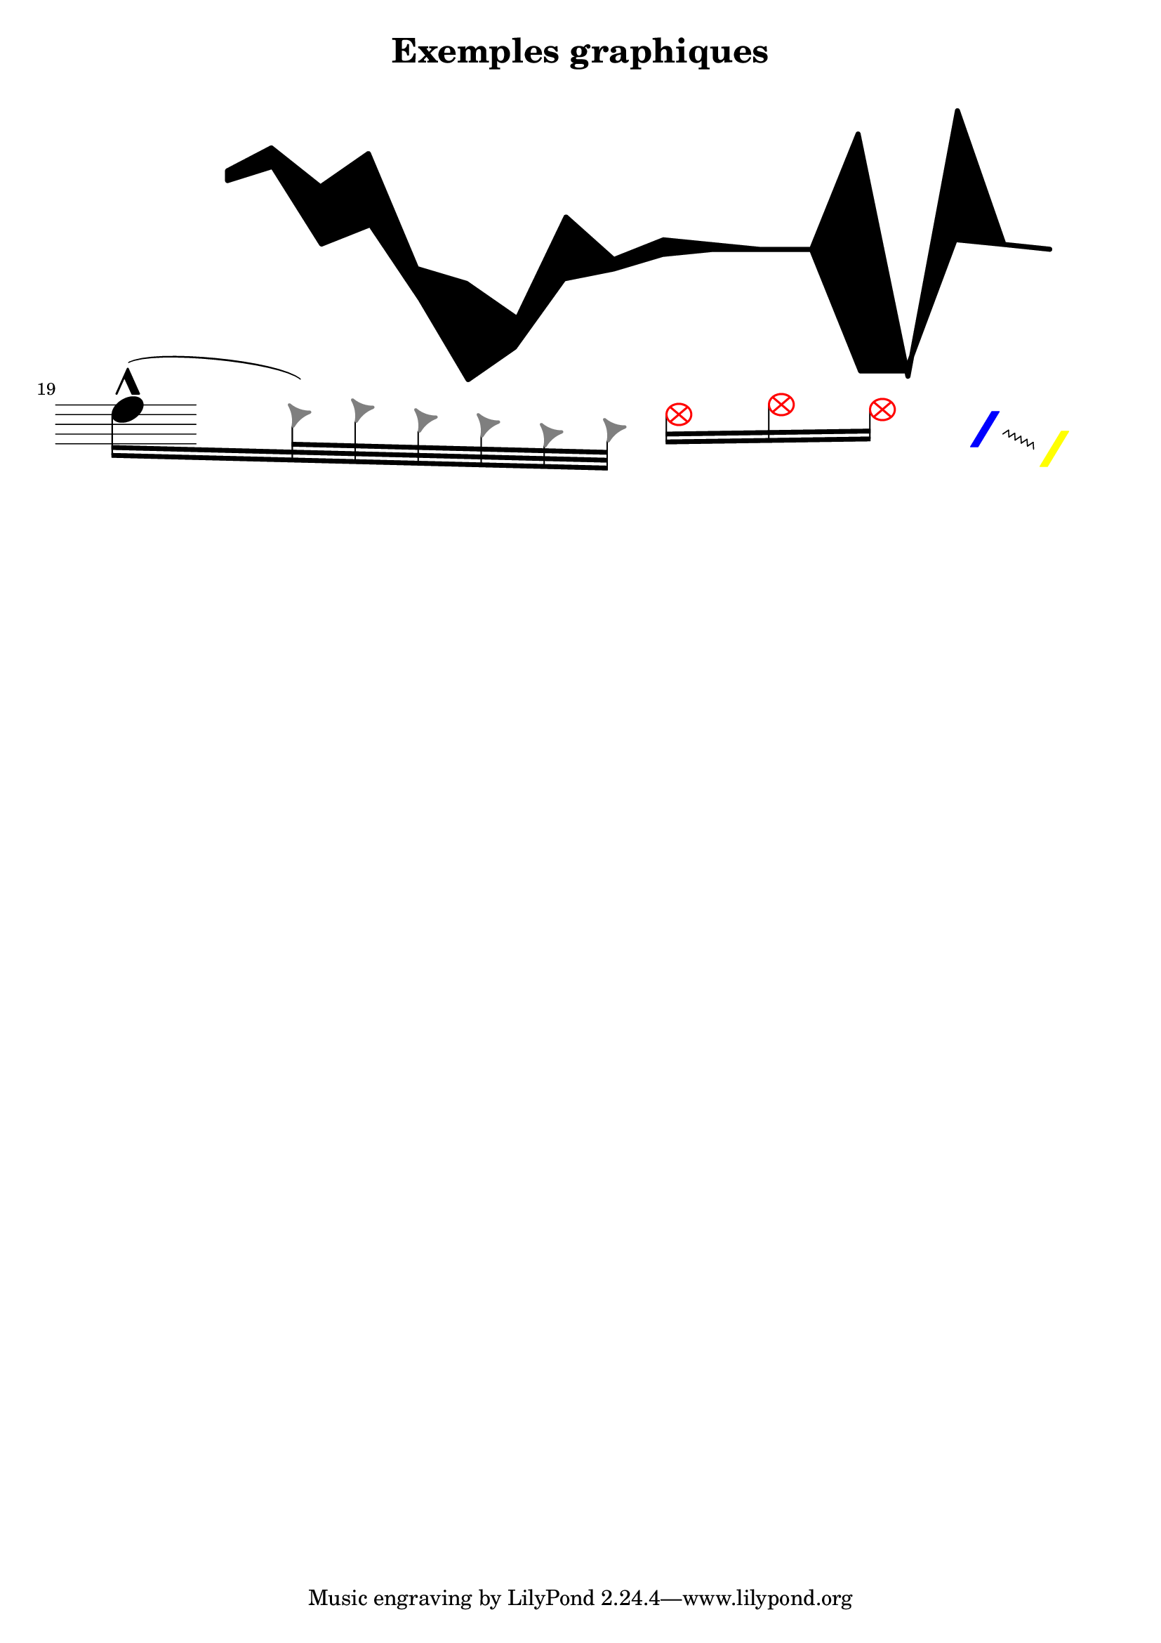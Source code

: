 \version "2.18.2"

\header {
  title = "Exemples graphiques"
  subtitle = "   "
}

line = \relative c'' {
  \hide Staff.TimeSignature
  \hide Staff.BarLine
  \hide Staff.Clef
  \stopStaff
  \makeClusters { <g b>1 <c g'> <a,, f''> <e' f''> <c, d,> <a,,, g'''> <a' g'> <a'' g''> <c e> <f b> <g a> <g g> <g g> <c,,,, d'''''''> < c d > <b'''' b''''> <a a> <g g> }
  \break
  \startStaff
  \set fontSize = #8
  e'''16-^(
  \stopStaff 
  \override NoteHead.style = #'triangle
  \override NoteHead.color = #grey
  \set fontSize = #5
  d32) 
  e c b g a 
  \override NoteHead.color = #red
  \override NoteHead.style = #'xcircle
  d16[ f e]
  \hide Staff.Stem
  \override NoteHead.style = #'slash
  \override NoteHead.color = #blue
  \override Glissando.style = #'zigzag
  a,32\glissando
  \override NoteHead.color = #yellow
  d,32
  
}

  


\score {
  \new Staff <<
    \line
  
  >>
}
